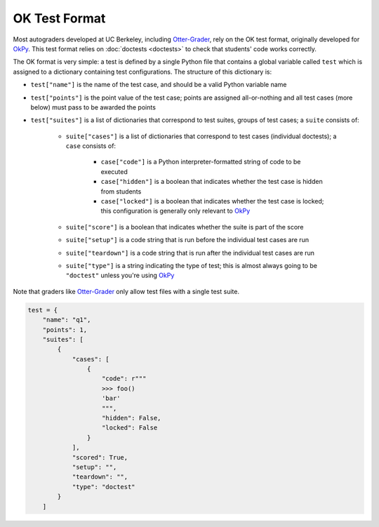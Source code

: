 OK Test Format
==============

.. _Otter-Grader: https://otter-grader.rtfd.io/
.. _OkPy: https://okpy.github.io/documentation
.. _doctests: doctests.rst

Most autograders developed at UC Berkeley, including Otter-Grader_, rely on the OK test format, 
originally developed for OkPy_. This test format relies on :doc:`doctests <doctests>` to check that students' code
works correctly. 

The OK format is very simple: a test is defined by a single Python file that contains a global variable
called ``test`` which is assigned to a dictionary containing test configurations. The structure of this
dictionary is:

- ``test["name"]`` is the name of the test case, and should be a valid Python variable name
- ``test["points"]`` is the point value of the test case; points are assigned all-or-nothing and all
  test cases (more below) must pass to be awarded the points
- ``test["suites"]`` is a list of dictionaries that correspond to test suites, groups of test cases;
  a ``suite`` consists of:

    - ``suite["cases"]`` is a list of dictionaries that correspond to test cases (individual doctests);
      a ``case`` consists of:

        - ``case["code"]`` is a Python interpreter-formatted string of code to be executed
        - ``case["hidden"]`` is a boolean that indicates whether the test case is hidden from students
        - ``case["locked"]`` is a boolean that indicates whether the test case is locked; this configuration
          is generally only relevant to OkPy_

    - ``suite["score"]`` is a boolean that indicates whether the suite is part of the score
    - ``suite["setup"]`` is a code string that is run before the individual test cases are run
    - ``suite["teardown"]`` is a code string that is run after the individual test cases are run
    - ``suite["type"]`` is a string indicating the type of test; this is almost always going to be 
      ``"doctest"`` unless you're using OkPy_

Note that graders like Otter-Grader_ only allow test files with a single test suite.

.. code-block:: python

    test = {
        "name": "q1",
        "points": 1,
        "suites": [
            {
                "cases": [
                    {
                        "code": r"""
                        >>> foo()
                        'bar'
                        """,
                        "hidden": False,
                        "locked": False
                    }
                ],
                "scored": True,
                "setup": "",
                "teardown": "",
                "type": "doctest"
            }
        ]
